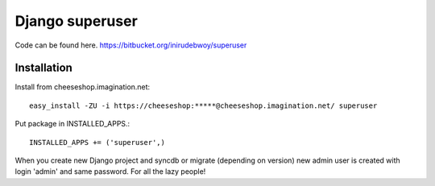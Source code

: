 ==============
Django superuser
==============

Code can be found here.
https://bitbucket.org/inirudebwoy/superuser

Installation
============
Install from cheeseshop.imagination.net::

  easy_install -ZU -i https://cheeseshop:*****@cheeseshop.imagination.net/ superuser

Put package in INSTALLED_APPS.::

  INSTALLED_APPS += ('superuser',)

When you create new Django project and syncdb or migrate (depending on version)
new admin user is created with login 'admin' and same password.
For all the lazy people!
